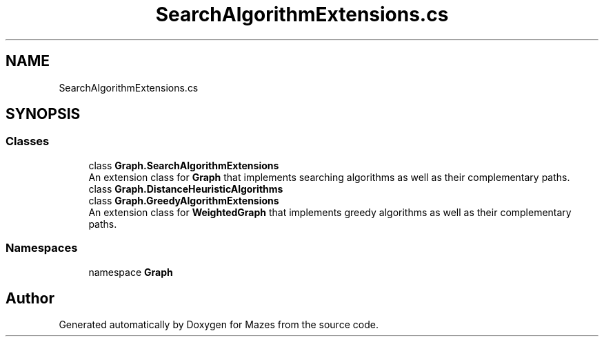 .TH "SearchAlgorithmExtensions.cs" 3 "Version 1.0" "Mazes" \" -*- nroff -*-
.ad l
.nh
.SH NAME
SearchAlgorithmExtensions.cs
.SH SYNOPSIS
.br
.PP
.SS "Classes"

.in +1c
.ti -1c
.RI "class \fBGraph\&.SearchAlgorithmExtensions\fP"
.br
.RI "An extension class for \fBGraph\fP that implements searching algorithms as well as their complementary paths\&. "
.ti -1c
.RI "class \fBGraph\&.DistanceHeuristicAlgorithms\fP"
.br
.ti -1c
.RI "class \fBGraph\&.GreedyAlgorithmExtensions\fP"
.br
.RI "An extension class for \fBWeightedGraph\fP that implements greedy algorithms as well as their complementary paths\&. "
.in -1c
.SS "Namespaces"

.in +1c
.ti -1c
.RI "namespace \fBGraph\fP"
.br
.in -1c
.SH "Author"
.PP 
Generated automatically by Doxygen for Mazes from the source code\&.
